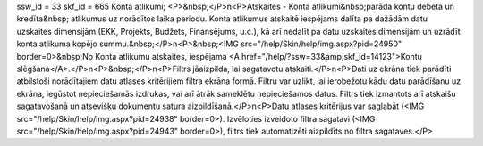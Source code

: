ssw_id = 33skf_id = 665Konta atlikumi;<P>&nbsp;</P>\n<P>Atskaites - Konta atlikumi&nbsp;parāda kontu debeta un kredīta&nbsp; atlikumus uz norādītos laika periodu. Konta atlikumus atskaitē iespējams dalīta pa dažādām datu uzskaites dimensijām (EKK, Projekts, Budžets, Finansējums, u.c.), kā arī nedalīt pa datu uzskaites dimensijām un uzrādīt konta atlikuma kopējo summu.&nbsp;</P>\n<P>&nbsp;<IMG src="/help/Skin/help/img.aspx?pid=24950" border=0>&nbsp;No Konta atlikumu atskaites, iespējama <A href="/help/?ssw=33&amp;skf_id=14123">Kontu slēgšana</A>.</P>\n<P>&nbsp;</P>\n<P>Filtrs jāaizpilda, lai sagatavotu atskaiti.</P>\n<P>Dati uz ekrāna tiek parādīti atbilstoši norādītajiem datu atlases kritērijiem filtra ekrāna formā. Filtru var uzlikt, lai ierobežotu kādu datu parādīšanu uz ekrāna, iegūstot nepieciešamās izdrukas, vai arī ātrāk sameklētu nepieciešamos datus. Filtrs tiek izmantots arī atskaišu sagatavošanā un atsevišķu dokumentu satura aizpildīšanā.</P>\n<P>Datu atlases kritērijus var saglabāt (<IMG src="/help/Skin/help/img.aspx?pid=24938" border=0>). Izvēloties izveidoto filtra sagatavi (<IMG src="/help/Skin/help/img.aspx?pid=24943" border=0>), filtrs tiek automatizēti aizpildīts no filtra sagataves.</P>